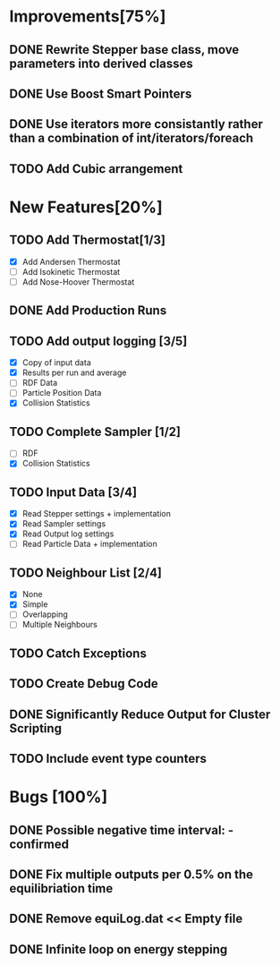 * Improvements[75%]
** DONE Rewrite Stepper base class, move parameters into derived classes
** DONE Use Boost Smart Pointers
** DONE Use iterators more consistantly rather than a combination of int/iterators/foreach
** TODO Add Cubic arrangement
* New Features[20%]
** TODO Add Thermostat[1/3]
- [X] Add Andersen Thermostat
- [ ] Add Isokinetic Thermostat
- [ ] Add Nose-Hoover Thermostat
** DONE Add Production Runs
** TODO Add output logging [3/5]
- [X] Copy of input data
- [X] Results per run and average
- [ ] RDF Data
- [ ] Particle Position Data
- [X] Collision Statistics
** TODO Complete Sampler [1/2]
- [ ] RDF
- [X] Collision Statistics
** TODO Input Data [3/4]
- [X] Read Stepper settings + implementation
- [X] Read Sampler settings
- [X] Read Output log settings
- [ ] Read Particle Data + implementation
** TODO Neighbour List [2/4]
- [X] None
- [X] Simple
- [ ] Overlapping
- [ ] Multiple Neighbours
** TODO Catch Exceptions
** TODO Create Debug Code
** DONE Significantly Reduce Output for Cluster Scripting
** TODO Include event type counters
* Bugs [100%]
** DONE Possible negative time interval: - confirmed

** DONE Fix multiple outputs per 0.5% on the equilibriation time
** DONE Remove equiLog.dat << Empty file
** DONE Infinite loop on energy stepping
